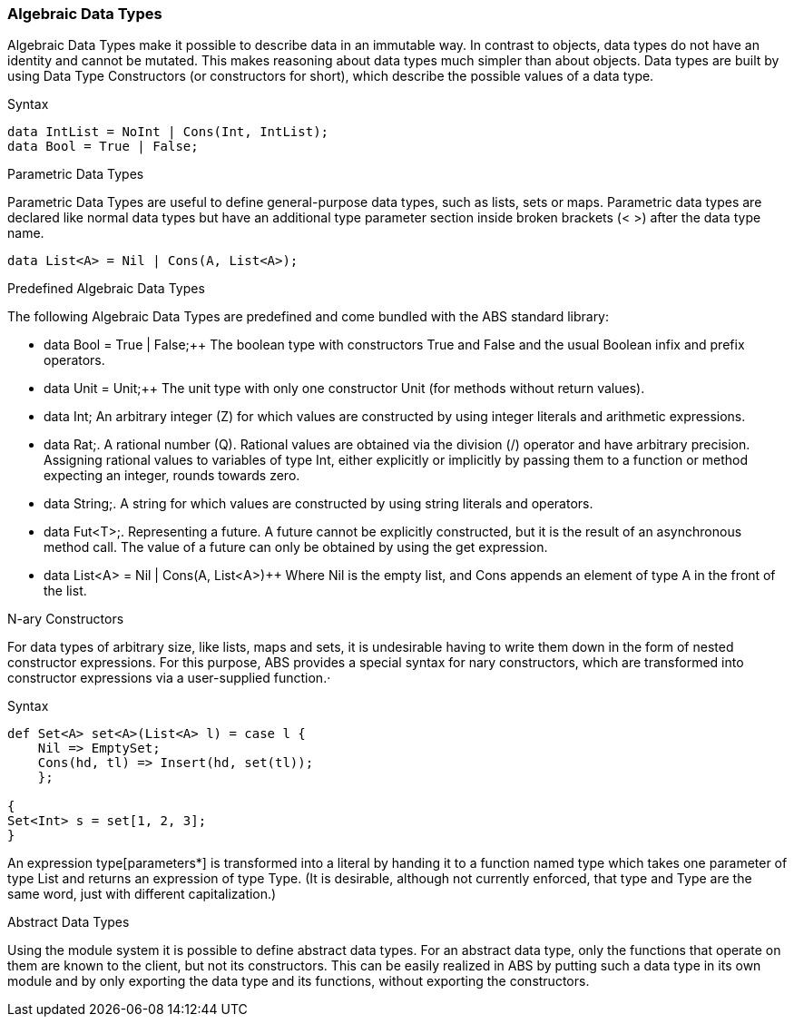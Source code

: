 === Algebraic Data Types

Algebraic Data Types make it possible to describe data in an immutable way. In contrast to objects, data types do not have an identity and cannot be mutated. This makes reasoning about data types much simpler than about objects. Data types are built by using Data Type Constructors (or constructors for short), which describe the possible values of a data type.

.Syntax
[source,java]

----
data IntList = NoInt | Cons(Int, IntList);
data Bool = True | False;
----

.Parametric Data Types
Parametric Data Types are useful to define general-purpose data types, such as lists, sets or maps. Parametric data types are declared like normal data types but have an additional type parameter section inside broken brackets (< >) after the data type name.

----
data List<A> = Nil | Cons(A, List<A>);
----

.Predefined Algebraic Data Types

The following Algebraic Data Types are predefined and come bundled with the ABS standard library:

* data Bool = True | False;++ The boolean type with constructors True and False and the usual Boolean infix and prefix operators. 
* data Unit = Unit;++ The unit type with only one constructor Unit (for methods without return values).
* data Int; An arbitrary integer (Z) for which values are constructed by using integer literals and arithmetic expressions.
* data Rat;. A rational number (Q). Rational values are obtained via the division (/) operator and have arbitrary precision. Assigning rational values to variables of type Int, either explicitly or implicitly by passing them to a function or method expecting an integer, rounds towards zero.
* data String;. A string for which values are constructed by using string literals and operators.
* data Fut<T>;. Representing a future. A future cannot be explicitly constructed, but it is the result of an asynchronous method call. The value of a future can only be obtained by using the get expression.
* data List<A> = Nil | Cons(A, List<A>)++ Where Nil is the empty list, and Cons appends an element of type A in the front of the list.

.N-ary Constructors
For data types of arbitrary size, like lists, maps and sets, it is undesirable having to write them down in the form of nested constructor expressions. For this purpose, ABS provides a special syntax for nary constructors, which are transformed into constructor expressions via a user-supplied function.·

.Syntax
[source,java]

----
def Set<A> set<A>(List<A> l) = case l {
    Nil => EmptySet;
    Cons(hd, tl) => Insert(hd, set(tl));
    };

{
Set<Int> s = set[1, 2, 3];
}
----

An expression type[parameters*] is transformed into a literal by handing it to a function named type which takes one parameter of type List and returns an expression of type Type. (It is desirable, although not currently enforced, that type and Type are the same word, just with different capitalization.)


.Abstract Data Types
Using the module system it is possible to define abstract data types. For an abstract data type, only the functions that operate on them are known to the client, but not its constructors.
This can be easily realized in ABS by putting such a data type in its own module and by only exporting the data type and its functions, without exporting the constructors.

